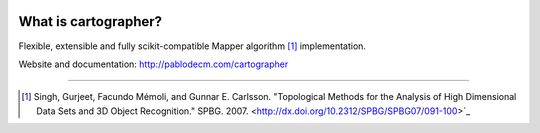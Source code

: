 
|Travis|_ |Coveralls|_ |Landscape|_ |Gitter|_ 

What is cartographer?
=====================


.. |Travis| image:: https://travis-ci.org/pablodecm/cartographer.svg?branch=master
.. _Travis: https://travis-ci.org/pablodecm/cartographer

.. |Coveralls| image:: https://coveralls.io/repos/github/pablodecm/cartographer/badge.svg?branch=master 
.. _Coveralls: https://coveralls.io/github/pablodecm/cartographer?branch=master 

.. |Landscape| image:: https://landscape.io/github/pablodecm/cartographer/master/landscape.svg?style=flat
.. _Landscape: https://landscape.io/github/pablodecm/cartographer/master

.. |Gitter| image:: https://badges.gitter.im/cartographer_.svg
.. _Gitter: https://gitter.im/cartographer_/Lobby?utm_source=share-link&utm_medium=link&utm_campaign=share-link

Flexible, extensible and fully scikit-compatible Mapper
algorithm [#mapper_first]_ implementation.

Website and documentation: http://pablodecm.com/cartographer 

----------------------------------------------------------------------------


.. [#mapper_first] Singh, Gurjeet, Facundo Mémoli, and Gunnar E. Carlsson. "Topological Methods for the Analysis of High Dimensional Data Sets and 3D Object Recognition." SPBG. 2007. <http://dx.doi.org/10.2312/SPBG/SPBG07/091-100>`_


